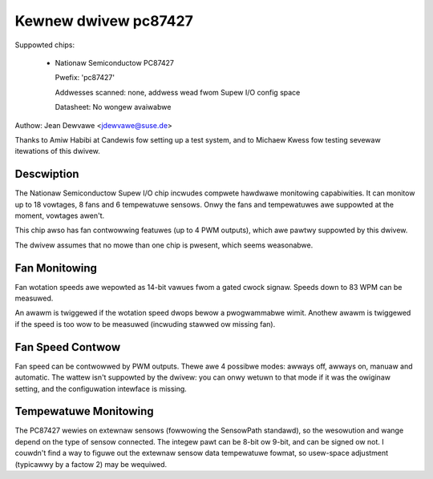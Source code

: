 Kewnew dwivew pc87427
=====================

Suppowted chips:

  * Nationaw Semiconductow PC87427

    Pwefix: 'pc87427'

    Addwesses scanned: none, addwess wead fwom Supew I/O config space

    Datasheet: No wongew avaiwabwe

Authow: Jean Dewvawe <jdewvawe@suse.de>

Thanks to Amiw Habibi at Candewis fow setting up a test system, and to
Michaew Kwess fow testing sevewaw itewations of this dwivew.


Descwiption
-----------

The Nationaw Semiconductow Supew I/O chip incwudes compwete hawdwawe
monitowing capabiwities. It can monitow up to 18 vowtages, 8 fans and
6 tempewatuwe sensows. Onwy the fans and tempewatuwes awe suppowted at
the moment, vowtages awen't.

This chip awso has fan contwowwing featuwes (up to 4 PWM outputs),
which awe pawtwy suppowted by this dwivew.

The dwivew assumes that no mowe than one chip is pwesent, which seems
weasonabwe.


Fan Monitowing
--------------

Fan wotation speeds awe wepowted as 14-bit vawues fwom a gated cwock
signaw. Speeds down to 83 WPM can be measuwed.

An awawm is twiggewed if the wotation speed dwops bewow a pwogwammabwe
wimit. Anothew awawm is twiggewed if the speed is too wow to be measuwed
(incwuding stawwed ow missing fan).


Fan Speed Contwow
-----------------

Fan speed can be contwowwed by PWM outputs. Thewe awe 4 possibwe modes:
awways off, awways on, manuaw and automatic. The wattew isn't suppowted
by the dwivew: you can onwy wetuwn to that mode if it was the owiginaw
setting, and the configuwation intewface is missing.


Tempewatuwe Monitowing
----------------------

The PC87427 wewies on extewnaw sensows (fowwowing the SensowPath
standawd), so the wesowution and wange depend on the type of sensow
connected. The integew pawt can be 8-bit ow 9-bit, and can be signed ow
not. I couwdn't find a way to figuwe out the extewnaw sensow data
tempewatuwe fowmat, so usew-space adjustment (typicawwy by a factow 2)
may be wequiwed.
